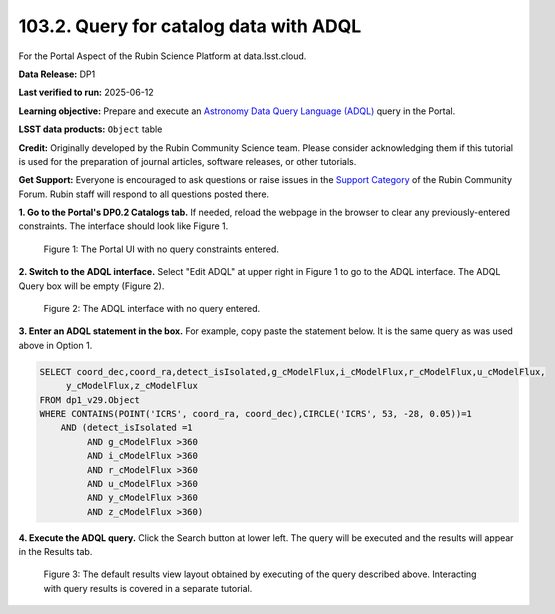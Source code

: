 .. _portal-103-2:

#######################################
103.2. Query for catalog data with ADQL
#######################################

For the Portal Aspect of the Rubin Science Platform at data.lsst.cloud.

**Data Release:** DP1

**Last verified to run:** 2025-06-12

**Learning objective:** Prepare and execute an `Astronomy Data Query Language (ADQL) <https://www.ivoa.net/documents/latest/ADQL.html>`_ query in the Portal.

**LSST data products:** ``Object`` table

**Credit:** Originally developed by the Rubin Community Science team. Please consider acknowledging them if this tutorial is used for the preparation of journal articles, software releases, or other tutorials.

**Get Support:** Everyone is encouraged to ask questions or raise issues in the `Support Category <https://community.lsst.org/c/support/6>`_ of the Rubin Community Forum. Rubin staff will respond to all questions posted there.

**1. Go to the Portal's DP0.2 Catalogs tab.**
If needed, reload the webpage in the browser to clear any previously-entered constraints.
The interface should look like Figure 1.

.. figure:: images/portal-103-2-1.png
    :name: portal-103-2-1
    :alt: The Portal UI with no constraints set.

    Figure 1: The Portal UI with no query constraints entered.

**2. Switch to the ADQL interface.**
Select "Edit ADQL" at upper right in Figure 1 to go to the ADQL interface.
The ADQL Query box will be empty (Figure 2).

.. figure:: images/portal-103-2-2.png
    :name: portal-103-2-2
    :alt: The ADQL interface with no query entered.

    Figure 2: The ADQL interface with no query entered.

**3. Enter an ADQL statement in the box.**
For example, copy paste the statement below.
It is the same query as was used above in Option 1.

.. code-block:: SQL

  SELECT coord_dec,coord_ra,detect_isIsolated,g_cModelFlux,i_cModelFlux,r_cModelFlux,u_cModelFlux,
       y_cModelFlux,z_cModelFlux
  FROM dp1_v29.Object
  WHERE CONTAINS(POINT('ICRS', coord_ra, coord_dec),CIRCLE('ICRS', 53, -28, 0.05))=1
      AND (detect_isIsolated =1
           AND g_cModelFlux >360
           AND i_cModelFlux >360
           AND r_cModelFlux >360
           AND u_cModelFlux >360
           AND y_cModelFlux >360
           AND z_cModelFlux >360)

**4. Execute the ADQL query.**
Click the Search button at lower left.
The query will be executed and the results will appear in the Results tab.

.. figure:: images/portal-103-2-3.png
    :name: portal-103-2-3
    :alt: Default search results from a query.

    Figure 3: The default results view layout obtained by executing of the query described above. Interacting with query results is covered in a separate tutorial.

